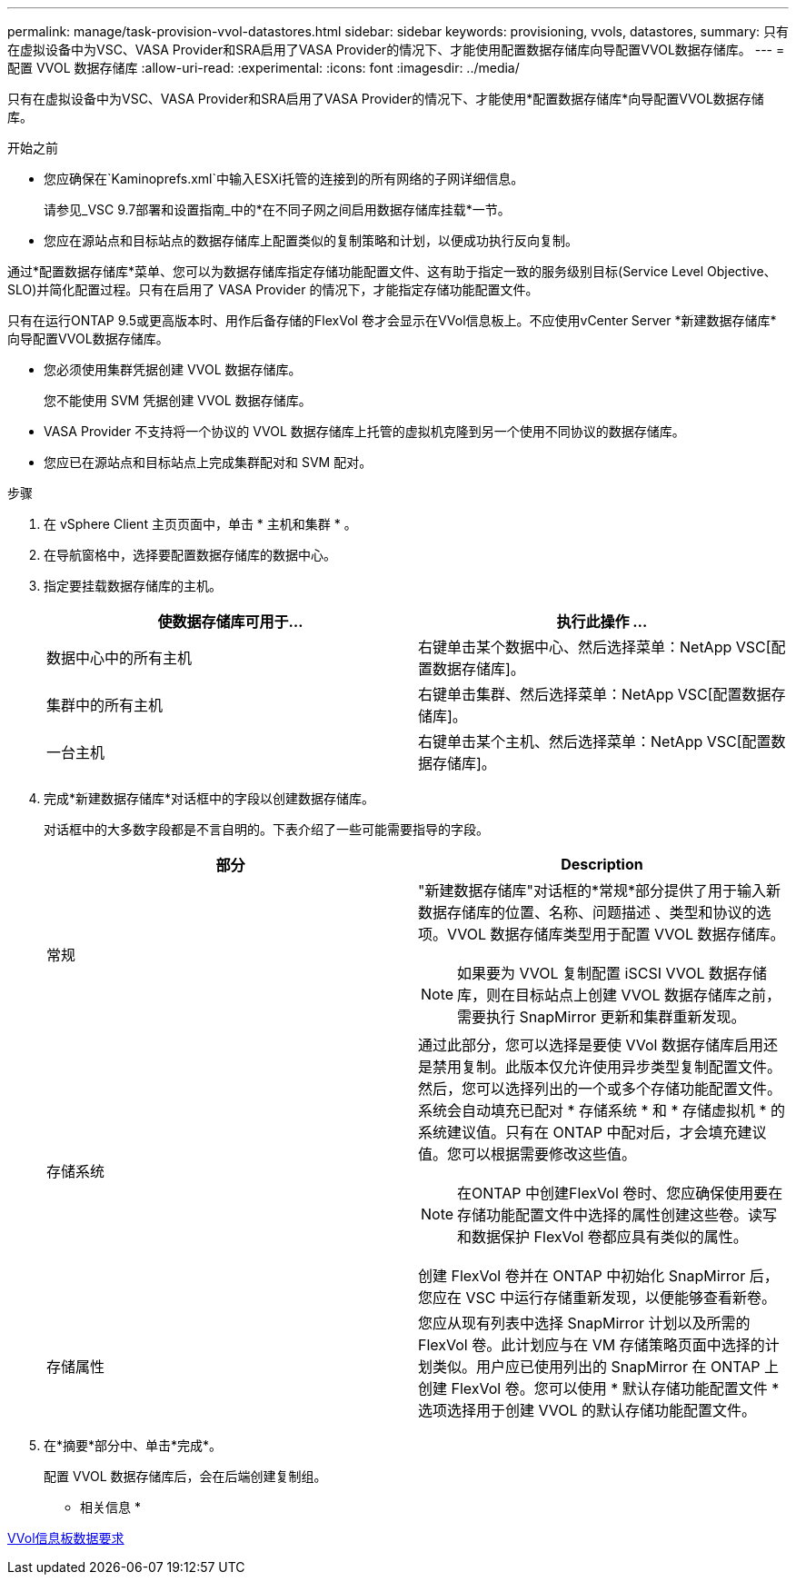 ---
permalink: manage/task-provision-vvol-datastores.html 
sidebar: sidebar 
keywords: provisioning, vvols, datastores, 
summary: 只有在虚拟设备中为VSC、VASA Provider和SRA启用了VASA Provider的情况下、才能使用配置数据存储库向导配置VVOL数据存储库。 
---
= 配置 VVOL 数据存储库
:allow-uri-read: 
:experimental: 
:icons: font
:imagesdir: ../media/


[role="lead"]
只有在虚拟设备中为VSC、VASA Provider和SRA启用了VASA Provider的情况下、才能使用*配置数据存储库*向导配置VVOL数据存储库。

.开始之前
* 您应确保在`Kaminoprefs.xml`中输入ESXi托管的连接到的所有网络的子网详细信息。
+
请参见_VSC 9.7部署和设置指南_中的*在不同子网之间启用数据存储库挂载*一节。

* 您应在源站点和目标站点的数据存储库上配置类似的复制策略和计划，以便成功执行反向复制。


通过*配置数据存储库*菜单、您可以为数据存储库指定存储功能配置文件、这有助于指定一致的服务级别目标(Service Level Objective、SLO)并简化配置过程。只有在启用了 VASA Provider 的情况下，才能指定存储功能配置文件。

只有在运行ONTAP 9.5或更高版本时、用作后备存储的FlexVol 卷才会显示在VVol信息板上。不应使用vCenter Server *新建数据存储库*向导配置VVOL数据存储库。

* 您必须使用集群凭据创建 VVOL 数据存储库。
+
您不能使用 SVM 凭据创建 VVOL 数据存储库。

* VASA Provider 不支持将一个协议的 VVOL 数据存储库上托管的虚拟机克隆到另一个使用不同协议的数据存储库。
* 您应已在源站点和目标站点上完成集群配对和 SVM 配对。


.步骤
. 在 vSphere Client 主页页面中，单击 * 主机和集群 * 。
. 在导航窗格中，选择要配置数据存储库的数据中心。
. 指定要挂载数据存储库的主机。
+
[cols="1a,1a"]
|===
| 使数据存储库可用于... | 执行此操作 ... 


 a| 
数据中心中的所有主机
 a| 
右键单击某个数据中心、然后选择菜单：NetApp VSC[配置数据存储库]。



 a| 
集群中的所有主机
 a| 
右键单击集群、然后选择菜单：NetApp VSC[配置数据存储库]。



 a| 
一台主机
 a| 
右键单击某个主机、然后选择菜单：NetApp VSC[配置数据存储库]。

|===
. 完成*新建数据存储库*对话框中的字段以创建数据存储库。
+
对话框中的大多数字段都是不言自明的。下表介绍了一些可能需要指导的字段。

+
[cols="1a,1a"]
|===
| 部分 | Description 


 a| 
常规
 a| 
"新建数据存储库"对话框的*常规*部分提供了用于输入新数据存储库的位置、名称、问题描述 、类型和协议的选项。VVOL 数据存储库类型用于配置 VVOL 数据存储库。

[NOTE]
====
如果要为 VVOL 复制配置 iSCSI VVOL 数据存储库，则在目标站点上创建 VVOL 数据存储库之前，需要执行 SnapMirror 更新和集群重新发现。

====


 a| 
存储系统
 a| 
通过此部分，您可以选择是要使 VVol 数据存储库启用还是禁用复制。此版本仅允许使用异步类型复制配置文件。然后，您可以选择列出的一个或多个存储功能配置文件。系统会自动填充已配对 * 存储系统 * 和 * 存储虚拟机 * 的系统建议值。只有在 ONTAP 中配对后，才会填充建议值。您可以根据需要修改这些值。

[NOTE]
====
在ONTAP 中创建FlexVol 卷时、您应确保使用要在存储功能配置文件中选择的属性创建这些卷。读写和数据保护 FlexVol 卷都应具有类似的属性。

====
创建 FlexVol 卷并在 ONTAP 中初始化 SnapMirror 后，您应在 VSC 中运行存储重新发现，以便能够查看新卷。



 a| 
存储属性
 a| 
您应从现有列表中选择 SnapMirror 计划以及所需的 FlexVol 卷。此计划应与在 VM 存储策略页面中选择的计划类似。用户应已使用列出的 SnapMirror 在 ONTAP 上创建 FlexVol 卷。您可以使用 * 默认存储功能配置文件 * 选项选择用于创建 VVOL 的默认存储功能配置文件。

|===
. 在*摘要*部分中、单击*完成*。
+
配置 VVOL 数据存储库后，会在后端创建复制组。



* 相关信息 *

xref:reference-verify-vvol-dashboard-data-requirements.adoc[VVol信息板数据要求]
